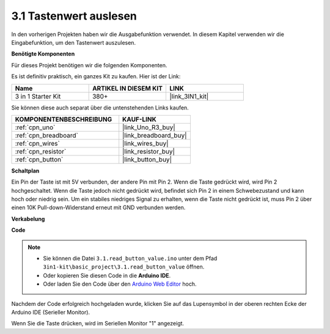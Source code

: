 .. _ar_button:

3.1 Tastenwert auslesen
==============================================

In den vorherigen Projekten haben wir die Ausgabefunktion verwendet. In diesem Kapitel verwenden wir die Eingabefunktion, um den Tastenwert auszulesen.

**Benötigte Komponenten**

Für dieses Projekt benötigen wir die folgenden Komponenten.

Es ist definitiv praktisch, ein ganzes Kit zu kaufen. Hier ist der Link:

.. list-table::
    :widths: 20 20 20
    :header-rows: 1

    *   - Name
        - ARTIKEL IN DIESEM KIT
        - LINK
    *   - 3 in 1 Starter Kit
        - 380+
        - |link_3IN1_kit|

Sie können diese auch separat über die untenstehenden Links kaufen.

.. list-table::
    :widths: 30 20
    :header-rows: 1

    *   - KOMPONENTENBESCHREIBUNG
        - KAUF-LINK

    *   - :ref:`cpn_uno`
        - |link_Uno_R3_buy|
    *   - :ref:`cpn_breadboard`
        - |link_breadboard_buy|
    *   - :ref:`cpn_wires`
        - |link_wires_buy|
    *   - :ref:`cpn_resistor`
        - |link_resistor_buy|
    *   - :ref:`cpn_button`
        - |link_button_buy|

**Schaltplan**

.. image:: img/circuit_3.1_button.png

Ein Pin der Taste ist mit 5V verbunden, 
der andere Pin mit Pin 2. 
Wenn die Taste gedrückt wird, 
wird Pin 2 hochgeschaltet. Wenn die Taste jedoch nicht gedrückt wird, 
befindet sich Pin 2 in einem Schwebezustand und kann hoch oder niedrig sein. 
Um ein stabiles niedriges Signal zu erhalten, wenn die Taste nicht gedrückt ist, 
muss Pin 2 über einen 10K Pull-down-Widerstand erneut mit GND verbunden werden.

**Verkabelung**

.. image:: img/read_the_button_value_bb.jpg
    :width: 600
    :align: center

**Code**

.. note::

   * Sie können die Datei ``3.1.read_button_value.ino`` unter dem Pfad ``3in1-kit\basic_project\3.1.read_button_value`` öffnen.
   * Oder kopieren Sie diesen Code in die **Arduino IDE**.
   
   * Oder laden Sie den Code über den `Arduino Web Editor <https://docs.arduino.cc/cloud/web-editor/tutorials/getting-started/getting-started-web-editor>`_ hoch.

.. raw:: html
    
    <iframe src=https://create.arduino.cc/editor/sunfounder01/b456ff57-4dfb-4231-9d91-f1e9a5777de2/preview?embed style="height:510px;width:100%;margin:10px 0" frameborder=0></iframe>

Nachdem der Code erfolgreich hochgeladen wurde, klicken Sie auf das Lupensymbol in der oberen rechten Ecke der Arduino IDE (Serieller Monitor).

.. image:: img/sp220614_152922.png

Wenn Sie die Taste drücken, wird im Seriellen Monitor "1" angezeigt.



